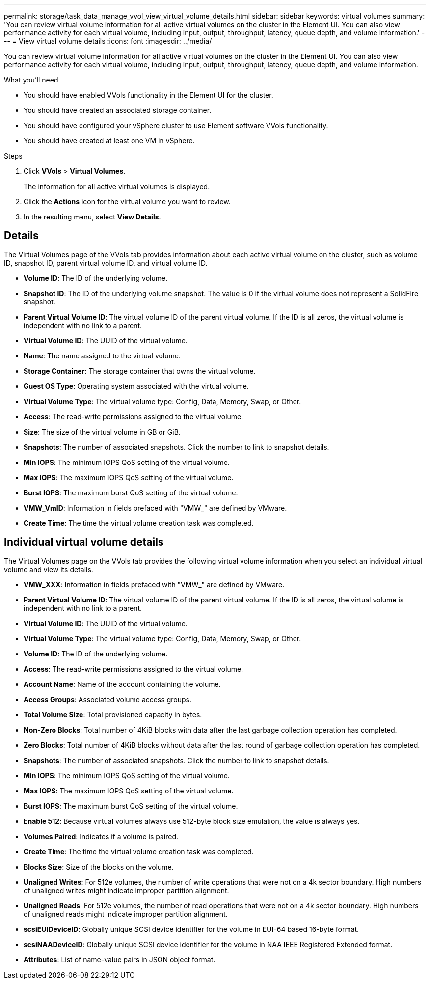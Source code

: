 ---
permalink: storage/task_data_manage_vvol_view_virtual_volume_details.html
sidebar: sidebar
keywords: virtual volumes
summary: 'You can review virtual volume information for all active virtual volumes on the cluster in the Element UI. You can also view performance activity for each virtual volume, including input, output, throughput, latency, queue depth, and volume information.'
---
= View virtual volume details
:icons: font
:imagesdir: ../media/

[.lead]
You can review virtual volume information for all active virtual volumes on the cluster in the Element UI. You can also view performance activity for each virtual volume, including input, output, throughput, latency, queue depth, and volume information.

.What you'll need
* You should have enabled VVols functionality in the Element UI for the cluster.
* You should have created an associated storage container.
* You should have configured your vSphere cluster to use Element software VVols functionality.
* You should have created at least one VM in vSphere.

.Steps
. Click *VVols* > *Virtual Volumes*.
+
The information for all active virtual volumes is displayed.

. Click the *Actions* icon for the virtual volume you want to review.
. In the resulting menu, select *View Details*.

== Details
The Virtual Volumes page of the VVols tab provides information about each active virtual volume on the cluster, such as volume ID, snapshot ID, parent virtual volume ID, and virtual volume ID.

* *Volume ID*: The ID of the underlying volume.

* *Snapshot ID*: The ID of the underlying volume snapshot. The value is 0 if the virtual volume does not represent a SolidFire snapshot.

* *Parent Virtual Volume ID*: The virtual volume ID of the parent virtual volume. If the ID is all zeros, the virtual volume is independent with no link to a parent.

* *Virtual Volume ID*: The UUID of the virtual volume.

* *Name*: The name assigned to the virtual volume.

* *Storage Container*: The storage container that owns the virtual volume.

* *Guest OS Type*: Operating system associated with the virtual volume.

* *Virtual Volume Type*: The virtual volume type: Config, Data, Memory, Swap, or Other.

* *Access*: The read-write permissions assigned to the virtual volume.

* *Size*: The size of the virtual volume in GB or GiB.

* *Snapshots*: The number of associated snapshots. Click the number to link to snapshot details.

* *Min IOPS*: The minimum IOPS QoS setting of the virtual volume.

* *Max IOPS*: The maximum IOPS QoS setting of the virtual volume.

* *Burst IOPS*: The maximum burst QoS setting of the virtual volume.

* *VMW_VmID*: Information in fields prefaced with "VMW_" are defined by VMware.

* *Create Time*: The time the virtual volume creation task was completed.

== Individual virtual volume details

The Virtual Volumes page on the VVols tab provides the following virtual volume information when you select an individual virtual volume and view its details.

* *VMW_XXX*: Information in fields prefaced with "VMW_" are defined by VMware.
* *Parent Virtual Volume ID*: The virtual volume ID of the parent virtual volume. If the ID is all zeros, the virtual volume is independent with no link to a parent.
* *Virtual Volume ID*: The UUID of the virtual volume.
* *Virtual Volume Type*: The virtual volume type: Config, Data, Memory, Swap, or Other.
* *Volume ID*: The ID of the underlying volume.
* *Access*: The read-write permissions assigned to the virtual volume.
* *Account Name*: Name of the account containing the volume.

* *Access Groups*: Associated volume access groups.

* *Total Volume Size*: Total provisioned capacity in bytes.

* *Non-Zero Blocks*: Total number of 4KiB blocks with data after the last garbage collection operation has completed.

* *Zero Blocks*: Total number of 4KiB blocks without data after the last round of garbage collection operation has completed.

* *Snapshots*: The number of associated snapshots. Click the number to link to snapshot details.

* *Min IOPS*: The minimum IOPS QoS setting of the virtual volume.

* *Max IOPS*: The maximum IOPS QoS setting of the virtual volume.

* *Burst IOPS*: The maximum burst QoS setting of the virtual volume.

* *Enable 512*: Because virtual volumes always use 512-byte block size emulation, the value is always yes.

* *Volumes Paired*: Indicates if a volume is paired.

* *Create Time*: The time the virtual volume creation task was completed.

* *Blocks Size*: Size of the blocks on the volume.

* *Unaligned Writes*: For 512e volumes, the number of write operations that were not on a 4k sector boundary. High numbers of unaligned writes might indicate improper partition alignment.

* *Unaligned Reads*: For 512e volumes, the number of read operations that were not on a 4k sector boundary. High numbers of unaligned reads might indicate improper partition alignment.

* *scsiEUIDeviceID*: Globally unique SCSI device identifier for the volume in EUI-64 based 16-byte format.

* *scsiNAADeviceID*: Globally unique SCSI device identifier for the volume in NAA IEEE Registered Extended format.

* *Attributes*: List of name-value pairs in JSON object format.
